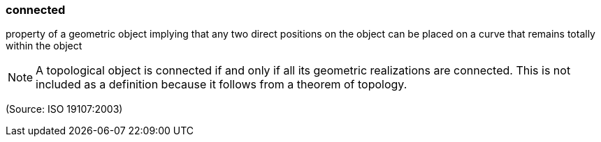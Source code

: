=== connected

property of a geometric object implying that any two direct positions on the object can be placed on a curve that remains totally within the object

NOTE: A topological object is connected if and only if all its geometric realizations are connected. This is not included as a definition because it follows from a theorem of topology.

(Source: ISO 19107:2003)


